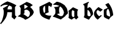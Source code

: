 SplineFontDB: 3.0
FontName: Blockbone-Black
FullName: Blockbone Back
FamilyName: BlockBone
Weight: Black
Copyright: Copyright (c) 2024, The Blockbone Project Authors (https://github.com/mitradranirban/blockbone)
UComments: "2024-11-22: Created with FontForge (http://fontforge.org)"
Version: 0.1
StyleMapFamilyName: BlockBoneBlock
ItalicAngle: 0
UnderlinePosition: -100
UnderlineWidth: 50
Ascent: 800
Descent: 200
InvalidEm: 0
UFOAscent: 800
UFODescent: -200
LayerCount: 2
Layer: 0 0 "Back" 1
Layer: 1 1 "public.default" 0 "glyphs"
StyleMap: 0x0000
FSType: 0
OS2Version: 0
OS2_WeightWidthSlopeOnly: 0
OS2_UseTypoMetrics: 0
CreationTime: 1737272784
ModificationTime: 1737272784
PfmFamily: 16
TTFWeight: 900
TTFWidth: 5
LineGap: 90
VLineGap: 0
Panose: 2 1 10 2 7 3 2 2 2 3
OS2TypoAscent: 800
OS2TypoAOffset: 0
OS2TypoDescent: -200
OS2TypoDOffset: 0
OS2TypoLinegap: 90
OS2WinAscent: 846
OS2WinAOffset: 0
OS2WinDescent: 1
OS2WinDOffset: 0
HheadAscent: 846
HheadAOffset: 0
HheadDescent: -1
HheadDOffset: 0
OS2FamilyClass: 2306
OS2Vendor: 'anir'
DEI: 91125
LangName: 1033 "Copyright (c) 2024, The Blockbone Project Authors (https://github.com/mitradranirban/blockbone)" "" "" "" "" "Version 0.001" "" "" "" "" "" "" "" "This Font Software is licensed under the SIL Open Font License, Version 1.1.+AAoA-This license is available with a FAQ at: https://openfontlicence.org+AAoA" "https://openfontlicence.org+AAoA"
Encoding: Custom
UnicodeInterp: none
NameList: AGL For New Fonts
DisplaySize: -128
AntiAlias: 0
FitToEm: 0
WinInfo: 0 8 2
BeginChars: 9 9

StartChar: A
Encoding: 0 65 0
GlifName: A_
Width: 700
VWidth: 0
GlyphClass: 2
Flags: W
LayerCount: 2
Fore
SplineSet
336 613 m 257
 286 626 286 626 239 626 c 256
 123 626 123 626 27 546 c 257
 27 551 27 551 23.5 572.5 c 128
 20 594 20 594 21 598 c 257
 152 706 152 706 303 767 c 257
 502 706 502 706 670 603 c 257
 659 585 659 585 642.5 571.5 c 128
 626 558 626 558 616 540 c 257
 612 531 612 531 612 514 c 258
 612 487 l 257
 616 221 l 258
 616 189 616 189 627 180 c 258
 677 139 l 257
 590 19 l 257
 477 116 l 257
 488 194 488 194 488 320 c 257
 303 320 l 257
 285 144 285 144 197 21.5 c 128
 109 -101 109 -101 38 -170 c 257
 17 -154 17 -154 1 -144 c 257
 58 -85 58 -85 86 -7.5 c 128
 114 70 114 70 134.5 156 c 128
 155 242 155 242 155 325.5 c 128
 155 409 155 409 119 481 c 257
 234 538 234 538 336 613 c 257
486 436 m 257
 486 496 486 496 486 509.5 c 128
 486 523 486 523 486 540 c 257
 441 572 441 572 383 597 c 257
 347 571 347 571 329.5 537 c 128
 312 503 312 503 308 436 c 257
 486 436 l 257
EndSplineSet
EndChar

StartChar: B
Encoding: 1 66 1
GlifName: B_
Width: 900
VWidth: 0
Flags: W
LayerCount: 2
Fore
SplineSet
92 577 m 257
 392 748 l 257
 533 690 l 257
 642 612 l 257
 531 537 l 257
 599 469 l 257
 656 393 l 257
 676 338 l 257
 681 315 l 257
 652 247 l 258
 649 239 649 239 643.5 231 c 0
 638 223 638 223 633 216 c 0
 628 209 628 209 618.5 199.5 c 0
 609 190 609 190 604 184.5 c 0
 599 179 599 179 586.5 168.5 c 0
 574 158 574 158 569 154 c 0
 564 150 564 150 550 138 c 0
 536 126 536 126 532 123 c 256
 459 63 459 63 405 38 c 258
 332 6 l 257
 272 58 l 257
 209 88 l 257
 122 126 l 257
 19 146 l 257
 138 232 l 257
 147 483 l 257
 92 577 l 257
411 575 m 258
 383 595 383 595 375 599 c 256
 369 602 369 602 362.5 605 c 0
 356 608 356 608 350 611.5 c 0
 344 615 344 615 340 618 c 0
 336 621 336 621 337 622 c 256
 337 623 337 623 326.5 626 c 0
 316 629 316 629 305 630.5 c 0
 294 632 294 632 294 631 c 257
 293 546 l 257
 294 458 l 257
 352 483 l 257
 394 519 l 257
 446 551 l 257
 411 575 l 258
251 248 m 257
 444 115 l 257
 493 165 l 257
 517 229 l 257
 523 276 l 257
 508 344 l 257
 435 409 l 257
 369 427 l 257
 299 403 l 257
 299 272 l 257
 251 248 l 257
EndSplineSet
PickledDataWithLists: "(dp0
Vxyz.fontra.layer-names
p1
(dp2
VBlockbone-Black/public.default
p3
Vdefault
p4
ss."
EndChar

StartChar: C
Encoding: 2 67 2
GlifName: C_
Width: 550
VWidth: 0
Flags: W
LayerCount: 2
Fore
SplineSet
514 588 m 257
 522 611 l 257
 525 628 l 257
 535 665 l 257
 519 677 l 257
 501 689 l 257
 479 706 l 257
 459 720 l 257
 437 736 l 257
 417 750 l 257
 357 720 l 257
 301 692 l 257
 245 663 l 257
 162 623 l 257
 71 577 l 257
 13 547 l 257
 14 501 l 257
 14 446 l 257
 16 402 l 257
 20 343 l 257
 27 296 l 257
 39 258 l 257
 53 228 l 257
 66 200 l 257
 97 167 l 257
 125 139 l 257
 172 109 l 257
 221 83 l 257
 275 60 l 257
 307 47 l 257
 343 33 l 257
 366 24 l 257
 390 18 l 257
 417 8 l 257
 423 18 l 257
 431 38 l 257
 439 57 l 257
 447 69 l 257
 452 82 l 257
 465 104 l 257
 472 123 l 257
 481 140 l 257
 485 152 l 257
 492 164 l 257
 497 175 l 257
 503 186 l 257
 492 183 l 257
 469 179 l 257
 443 179 l 257
 418 177 l 257
 377 182 l 257
 358 186 l 257
 321 196 l 257
 305 203 l 257
 288 210 l 257
 271 220 l 257
 246 239 l 257
 199 296 l 257
 180 340 l 257
 163 415 l 257
 159 469 l 257
 173 515 l 257
 196 561 l 257
 241 589 l 257
 242 537 l 257
 247 481 l 257
 246 385 l 257
 246 338 l 257
 227 304 l 257
 210 283 l 257
 236 251 l 257
 394 319 l 257
 379 385 l 257
 375 521 l 257
 386 590 l 257
 418 578 l 257
 444 567 l 257
 463 553 l 257
 479 540 l 257
 496 528 l 257
 499 548 l 257
 507 567 l 257
 514 588 l 257
EndSplineSet
EndChar

StartChar: D
Encoding: 3 68 3
GlifName: D_
Width: 633
VWidth: 0
Flags: W
LayerCount: 2
Fore
SplineSet
7 635 m 257
 80 624 l 257
 158 620 l 257
 213 603 l 257
 276 582 l 257
 217 555 l 257
 169 542 l 257
 108 538 l 257
 55 531 l 257
 99 468 l 257
 114 412 l 257
 114 357 l 257
 114 304 l 257
 103 252 l 257
 5 134 l 257
 89 113 l 257
 167 81 l 257
 251 50 l 257
 335 18 l 257
 406 71 l 257
 463 111 l 257
 514 155 l 257
 543 195 l 257
 617 260 l 257
 623 315 l 257
 606 395 l 257
 581 483 l 257
 535 546 l 257
 495 605 l 257
 415 662 l 257
 320 715 l 257
 234 742 l 257
 169 754 l 257
 7 635 l 257
305 561 m 257
 358 519 l 257
 398 475 l 257
 427 418 l 257
 446 380 l 257
 465 308 l 257
 444 235 l 257
 425 193 l 257
 381 159 l 257
 322 157 l 257
 280 174 l 257
 234 203 l 257
 181 241 l 257
 230 260 l 257
 287 260 l 257
 276 306 l 257
 265 359 l 257
 265 412 l 257
 268 456 l 257
 274 498 l 257
 305 561 l 257
EndSplineSet
EndChar

StartChar: a
Encoding: 4 97 4
GlifName: a
Width: 600
VWidth: 0
GlyphClass: 2
Flags: W
LayerCount: 2
Fore
SplineSet
136 466 m 257
 112 446 l 257
 87 427 l 257
 70 412 l 257
 51 399 l 257
 18 370 l 257
 36 341 l 257
 38 290 l 257
 38 274 l 257
 38 245 l 257
 39 211 l 257
 39 184 l 257
 37 148 l 257
 30 118 l 257
 19 98 l 257
 61 61 l 257
 154 13 l 257
 207 53 l 257
 261 91 l 257
 335 17 l 257
 358 38 l 257
 380 61 l 257
 400 82 l 257
 413 95 l 257
 433 116 l 257
 417 133 l 257
 399 151 l 257
 385 182 l 257
 384 212 l 257
 385 300 l 257
 384 342 l 257
 392 372 l 257
 404 404 l 257
 425 424 l 257
 376 446 l 257
 321 473 l 257
 208 525 l 257
 199 517 l 257
 187 508 l 257
 172 496 l 257
 158 486 l 257
 151 478 l 257
 136 466 l 257
262 365 m 257
 261 297 l 257
 261 239 l 257
 261 194 l 257
 266 152 l 257
 249 130 l 257
 219 115 l 257
 197 126 l 257
 177 149 l 257
 166 163 l 257
 158 198 l 257
 157 238 l 257
 155 290 l 257
 160 361 l 257
 186 409 l 257
 262 365 l 257
EndSplineSet
EndChar

StartChar: b
Encoding: 5 98 5
GlifName: b
Width: 449
VWidth: 0
Flags: W
LayerCount: 2
Fore
SplineSet
20 629 m 257
 36 658 l 257
 241 749 l 257
 265 727 l 257
 216 677 l 257
 199 548 l 257
 198 480 l 257
 280 534 l 257
 330 504 l 257
 374 444 l 257
 393 407 l 257
 422 315 l 257
 429 236 l 257
 413 211 l 257
 398 192 l 257
 357 146 l 257
 324 102 l 257
 287 48 l 257
 257 8 l 257
 159 54 l 257
 50 109 l 257
 80 204 l 257
 78 548 l 257
 59 609 l 257
 20 629 l 257
201 415 m 257
 198 284 l 257
 198 221 l 257
 200 199 l 257
 209 181 l 257
 244 158 l 257
 270 152 l 257
 301 158 l 257
 322 178 l 257
 328 205 l 257
 323 248 l 257
 312 279 l 257
 305 300 l 257
 298 319 l 257
 288 336 l 257
 277 354 l 257
 262 373 l 257
 249 388 l 257
 227 403 l 257
 201 415 l 257
EndSplineSet
EndChar

StartChar: c
Encoding: 6 99 6
GlifName: c
Width: 396
VWidth: 0
Flags: W
LayerCount: 2
Fore
SplineSet
337 178 m 257
 295 206 l 257
 277 182 l 257
 258 162 l 257
 239 160 l 257
 226 161 l 257
 209 168 l 257
 196 180 l 257
 183 193 l 257
 161 220 l 257
 151 234 l 257
 139 255 l 257
 127 279 l 257
 120 305 l 257
 119 328 l 257
 122 349 l 257
 131 370 l 257
 149 394 l 257
 161 403 l 257
 176 402 l 257
 195 395 l 257
 214 385 l 257
 230 374 l 257
 245 363 l 257
 258 355 l 257
 267 349 l 257
 278 341 l 257
 289 352 l 257
 290 353 290 353 303.5 364.5 c 0
 317 376 317 376 321 379 c 257
 342 398 l 257
 345 402 345 402 351 406.5 c 0
 357 411 l 257
 376 428 l 257
 360 437 l 257
 349 444 l 257
 338 451 l 257
 330 456 l 257
 321 460 l 257
 311 466 l 257
 302 472 l 257
 291 478 l 257
 281 484 l 257
 269 491 l 257
 256 499 l 257
 244 506 l 257
 234 513 l 257
 232.090169944 514.145898034 232.090169944 514.145898034 229.090169944 516 c 0
 225.236067977 518.381966011 225.236067977 518.381966011 224 519 c 257
 217 523 l 257
 211 527 l 257
 202 533 l 257
 186 520 l 257
 165 504 l 257
 153 491 l 257
 130 472 l 257
 112 451 l 257
 95 433 l 257
 84 422 l 257
 71 408 l 257
 63 393 l 257
 63 392 63 392 56 384 c 0
 49 376 49 376 46 369 c 257
 37 349 l 257
 25 319 l 257
 16 271 l 257
 16 235 l 257
 18 219 l 257
 24 202 l 257
 27 190 l 257
 36 163 l 257
 47 141 l 257
 59 122 l 257
 71 104 l 257
 81 92 l 257
 88 81 l 257
 100 71 l 257
 107 65 l 257
 112 60 l 257
 120 52 l 257
 127 45 l 257
 145 29 l 257
 156 22 l 257
 172 12 l 257
 189 30 l 257
 203 45 l 257
 219 60 l 257
 241 81 l 257
 258 99 l 257
 277 117 l 257
 298 138 l 257
 318 159 l 257
 337 178 l 257
EndSplineSet
EndChar

StartChar: d
Encoding: 7 100 7
GlifName: d
Width: 430
VWidth: 0
Flags: W
LayerCount: 2
Fore
SplineSet
205 703 m 257
 262 625 l 257
 307 547 l 257
 342 471 l 257
 366 394 l 257
 378 349 l 257
 389 297 l 257
 399 236 l 257
 400 197 l 257
 323 138 l 257
 266 82 l 257
 227 16 l 257
 106 70 l 257
 52 102 l 257
 22 126 l 257
 20 178 l 257
 18 237 l 257
 18 279 l 257
 17 326 l 257
 18 369 l 257
 19 425 l 257
 46 440 l 257
 81 454 l 257
 110 469 l 257
 140 483 l 257
 154 490 l 257
 175 500 l 257
 134 564 l 257
 77 635 l 257
 113 655 l 257
 134 666 l 257
 154 676 l 257
 176 688 l 257
 205 703 l 257
244 355 m 257
 230 391 l 257
 212 434 l 257
 198 462 l 257
 176 450 l 257
 153 423 l 257
 139 397 l 257
 133 368 l 257
 130 331 l 257
 129 308 l 257
 133 250 l 257
 138 199 l 257
 151 192 l 257
 163 180 163 180 195 164 c 0
 227 148 227 148 248 145 c 257
 264 140 l 257
 275 138 l 257
 274 165 l 257
 273 187 l 257
 270 228 l 257
 267 253 l 257
 262 282 l 257
 252 324 l 257
 244 355 l 257
EndSplineSet
EndChar

StartChar: space
Encoding: 8 32 8
GlifName: space
Width: 500
VWidth: 0
Flags: W
LayerCount: 2
EndChar
EndChars
EndSplineFont
